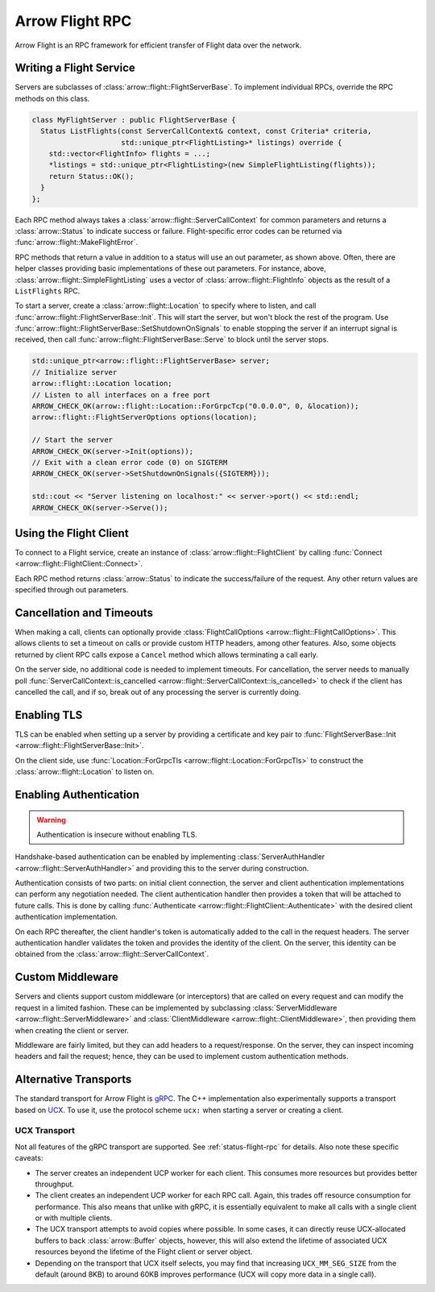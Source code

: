 .. Licensed to the Apache Software Foundation (ASF) under one
.. or more contributor license agreements.  See the NOTICE file
.. distributed with this work for additional information
.. regarding copyright ownership.  The ASF licenses this file
.. to you under the Apache License, Version 2.0 (the
.. "License"); you may not use this file except in compliance
.. with the License.  You may obtain a copy of the License at

..   http://www.apache.org/licenses/LICENSE-2.0

.. Unless required by applicable law or agreed to in writing,
.. software distributed under the License is distributed on an
.. "AS IS" BASIS, WITHOUT WARRANTIES OR CONDITIONS OF ANY
.. KIND, either express or implied.  See the License for the
.. specific language governing permissions and limitations
.. under the License.

.. default-domain:: cpp
.. highlight:: cpp

================
Arrow Flight RPC
================

Arrow Flight is an RPC framework for efficient transfer of Flight data
over the network.

.. seealso::

   :doc:`Flight protocol documentation <../format/Flight>`
        Documentation of the Flight protocol, including how to use
        Flight conceptually.

   :doc:`Flight API documentation <./api/flight>`
        C++ API documentation listing all of the various client and
        server types.

   `C++ Cookbook <https://arrow.apache.org/cookbook/cpp/flight.html>`_
        Recipes for using Arrow Flight in C++.

Writing a Flight Service
========================

Servers are subclasses of :class:`arrow::flight::FlightServerBase`. To
implement individual RPCs, override the RPC methods on this class.

.. code-block:: cpp

   class MyFlightServer : public FlightServerBase {
     Status ListFlights(const ServerCallContext& context, const Criteria* criteria,
                        std::unique_ptr<FlightListing>* listings) override {
       std::vector<FlightInfo> flights = ...;
       *listings = std::unique_ptr<FlightListing>(new SimpleFlightListing(flights));
       return Status::OK();
     }
   };

Each RPC method always takes a
:class:`arrow::flight::ServerCallContext` for common parameters and
returns a :class:`arrow::Status` to indicate success or
failure. Flight-specific error codes can be returned via
:func:`arrow::flight::MakeFlightError`.

RPC methods that return a value in addition to a status will use an
out parameter, as shown above. Often, there are helper classes
providing basic implementations of these out parameters. For instance,
above, :class:`arrow::flight::SimpleFlightListing` uses a vector of
:class:`arrow::flight::FlightInfo` objects as the result of a
``ListFlights`` RPC.

To start a server, create a :class:`arrow::flight::Location` to
specify where to listen, and call
:func:`arrow::flight::FlightServerBase::Init`. This will start the
server, but won't block the rest of the program. Use
:func:`arrow::flight::FlightServerBase::SetShutdownOnSignals` to
enable stopping the server if an interrupt signal is received, then
call :func:`arrow::flight::FlightServerBase::Serve` to block until the
server stops.

.. code-block:: cpp

   std::unique_ptr<arrow::flight::FlightServerBase> server;
   // Initialize server
   arrow::flight::Location location;
   // Listen to all interfaces on a free port
   ARROW_CHECK_OK(arrow::flight::Location::ForGrpcTcp("0.0.0.0", 0, &location));
   arrow::flight::FlightServerOptions options(location);

   // Start the server
   ARROW_CHECK_OK(server->Init(options));
   // Exit with a clean error code (0) on SIGTERM
   ARROW_CHECK_OK(server->SetShutdownOnSignals({SIGTERM}));

   std::cout << "Server listening on localhost:" << server->port() << std::endl;
   ARROW_CHECK_OK(server->Serve());

Using the Flight Client
=======================

To connect to a Flight service, create an instance of
:class:`arrow::flight::FlightClient` by calling :func:`Connect
<arrow::flight::FlightClient::Connect>`.

Each RPC method returns :class:`arrow::Status` to indicate the
success/failure of the request. Any other return values are specified
through out parameters.

Cancellation and Timeouts
=========================

When making a call, clients can optionally provide
:class:`FlightCallOptions <arrow::flight::FlightCallOptions>`. This
allows clients to set a timeout on calls or provide custom HTTP
headers, among other features. Also, some objects returned by client
RPC calls expose a ``Cancel`` method which allows terminating a call
early.

On the server side, no additional code is needed to implement
timeouts. For cancellation, the server needs to manually poll
:func:`ServerCallContext::is_cancelled
<arrow::flight::ServerCallContext::is_cancelled>` to check if the
client has cancelled the call, and if so, break out of any processing
the server is currently doing.

Enabling TLS
============

TLS can be enabled when setting up a server by providing a certificate
and key pair to :func:`FlightServerBase::Init
<arrow::flight::FlightServerBase::Init>`.

On the client side, use :func:`Location::ForGrpcTls
<arrow::flight::Location::ForGrpcTls>` to construct the
:class:`arrow::flight::Location` to listen on.

Enabling Authentication
=======================

.. warning:: Authentication is insecure without enabling TLS.

Handshake-based authentication can be enabled by implementing
:class:`ServerAuthHandler <arrow::flight::ServerAuthHandler>` and
providing this to the server during construction.

Authentication consists of two parts: on initial client connection,
the server and client authentication implementations can perform any
negotiation needed. The client authentication handler then provides a
token that will be attached to future calls. This is done by calling
:func:`Authenticate <arrow::flight::FlightClient::Authenticate>` with
the desired client authentication implementation.

On each RPC thereafter, the client handler's token is automatically
added to the call in the request headers. The server authentication
handler validates the token and provides the identity of the
client. On the server, this identity can be obtained from the
:class:`arrow::flight::ServerCallContext`.

Custom Middleware
=================

Servers and clients support custom middleware (or interceptors) that
are called on every request and can modify the request in a limited
fashion.  These can be implemented by subclassing :class:`ServerMiddleware
<arrow::flight::ServerMiddleware>` and :class:`ClientMiddleware
<arrow::flight::ClientMiddleware>`, then providing them when creating
the client or server.

Middleware are fairly limited, but they can add headers to a
request/response. On the server, they can inspect incoming headers and
fail the request; hence, they can be used to implement custom
authentication methods.

Alternative Transports
======================

The standard transport for Arrow Flight is gRPC_. The C++
implementation also experimentally supports a transport based on
UCX_. To use it, use the protocol scheme ``ucx:`` when starting a
server or creating a client.

UCX Transport
-------------

Not all features of the gRPC transport are supported. See
:ref:`status-flight-rpc` for details. Also note these specific
caveats:

- The server creates an independent UCP worker for each client. This
  consumes more resources but provides better throughput.
- The client creates an independent UCP worker for each RPC
  call. Again, this trades off resource consumption for
  performance. This also means that unlike with gRPC, it is
  essentially equivalent to make all calls with a single client or
  with multiple clients.
- The UCX transport attempts to avoid copies where possible. In some
  cases, it can directly reuse UCX-allocated buffers to back
  :class:`arrow::Buffer` objects, however, this will also extend the
  lifetime of associated UCX resources beyond the lifetime of the
  Flight client or server object.
- Depending on the transport that UCX itself selects, you may find
  that increasing ``UCX_MM_SEG_SIZE`` from the default (around 8KB) to
  around 60KB improves performance (UCX will copy more data in a
  single call).

.. _gRPC: https://grpc.io/
.. _UCX: https://openucx.org/
